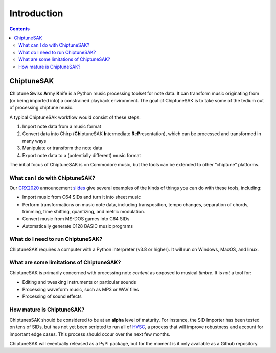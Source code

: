=======================================
Introduction
=======================================

.. contents::

ChiptuneSAK
-----------

**C**\ hiptune **S**\ wiss **A**\ rmy **K**\ nife is a Python music processing toolset for note data.  It can transform music originating from (or being imported into) a constrained playback environment.  The goal of ChiptuneSAK is to take some of the tedium out of processing chiptune music.

A typical ChiptuneSAk workflow would consist of these steps:

#. Import note data from a music format

#. Convert data into Chirp (**Ch**\ iptuneSAK **I**\ ntermediate **R**\ e\ **P**\ resentation), which can be processed and transformed in many ways

#. Manipulate or transform the note data

#. Export note data to a (potentially different) music format

The initial focus of ChiptuneSAK is on Commodore music, but the tools can be extended to other “chiptune” platforms.


What can I do with ChiptuneSAK?
+++++++++++++++++++++++++++++++

Our `CRX2020 <http://www.crxevent.com>`_ announcement `slides <https://github.com/c64cryptoboy/ChiptuneSAK/tree/master/docs/crx2020PresentationSlides.pdf>`_ give several examples of the kinds of things you can do with these tools, including:

* Import music from C64 SIDs and turn it into sheet music

*  Perform transformations on music note data, including transposition, tempo changes, separation of chords, trimming, time shifting, quantizing, and metric modulation.

*  Convert music from MS-DOS games into C64 SIDs

*  Automatically generate C128 BASIC music programs


What do I need to run ChiptuneSAK?
++++++++++++++++++++++++++++++++++

ChiptuneSAK requires a computer with a Python interpreter (v3.8 or higher).  It will run on Windows, MacOS, and linux.


What are some limitations of ChiptuneSAK?
+++++++++++++++++++++++++++++++++++++++++

ChiptuneSAK is primarily concerned with processing note *content* as opposed to musical *timbre*.  It is *not* a tool for:

*  Editing and tweaking instruments or particular sounds

*  Processing waveform music, such as MP3 or WAV files

*  Processing of sound effects


How mature is ChiptuneSAK?
++++++++++++++++++++++++++

ChiptunesSAK should be considered to be at an **alpha** level of maturity.  For instance, the SID Importer has been tested on
tens of SIDs, but has not yet been scripted to run all of `HVSC <https://www.hvsc.c64.org/>`_, a process that will improve
robustness and account for important edge cases.  This process should occur over the next few months.

ChiptuneSAK will eventually released as a PyPI package, but for the moment is it only available as a Github repository.
